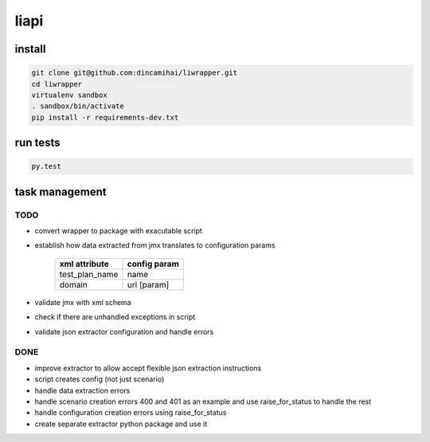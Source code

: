 liapi
=====

install
-------
.. code-block:: bash

   git clone git@github.com:dincamihai/liwrapper.git
   cd liwrapper
   virtualenv sandbox
   . sandbox/bin/activate
   pip install -r requirements-dev.txt

run tests
---------
.. code-block:: bash

   py.test

task management
---------------

TODO
````
- convert wrapper to package with exacutable script
- establish how data extracted from jmx translates to configuration params

    +----------------+--------------+
    | xml attribute  | config param |
    +================+==============+
    | test_plan_name | name         |
    +----------------+--------------+
    | domain         | url [param]  |
    +----------------+--------------+
- validate jmx with xml schema
- check if there are unhandled exceptions in script
- validate json extractor configuration and handle errors

DONE
````
- improve extractor to allow accept flexible json extraction instructions
- script creates config (not just scenario)
- handle data extraction errors
- handle scenario creation errors 400 and 401 as an example and use raise_for_status to handle the rest
- handle configuration creation errors using raise_for_status
- create separate extractor python package and use it
